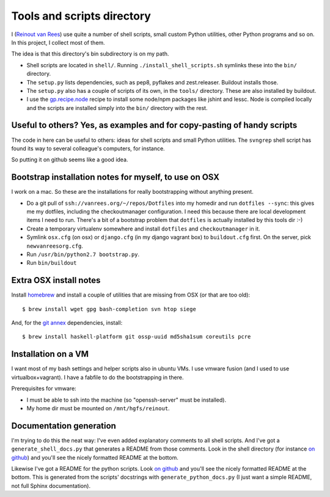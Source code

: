 Tools and scripts directory
===========================

I (`Reinout van Rees <http://reinout.vanrees.org>`_) use quite a number of
shell scripts, small custom Python utilities, other Python programs and so
on. In this project, I collect most of them.

The idea is that this directory's bin subdirectory is on my path.

- Shell scripts are located in ``shell/``. Running
  ``./install_shell_scripts.sh`` symlinks these into the ``bin/`` directory.

- The ``setup.py`` lists dependencies, such as pep8, pyflakes and
  zest.releaser.  Buildout installs those.

- The ``setup.py`` also has a couple of scripts of its own, in the ``tools/``
  directory.  These are also installed by buildout.

- I use the `gp.recipe.node <https://pypi.python.org/pypi/gp.recipe.node>`_
  recipe to install some node/npm packages like jshint and lessc. Node is
  compiled locally and the scripts are installed simply into the ``bin/``
  directory with the rest.


Useful to others? Yes, as examples and for copy-pasting of handy scripts
------------------------------------------------------------------------

The code in here can be useful to others: ideas for shell scripts and small
Python utilities. The ``svngrep`` shell script has found its way to several
colleague's computers, for instance.

So putting it on github seems like a good idea.


Bootstrap installation notes for myself, to use on OSX
------------------------------------------------------

I work on a mac. So these are the installations for really bootstrapping
without anything present.

- Do a git pull of ``ssh://vanrees.org/~/repos/Dotfiles`` into my homedir
  and run ``dotfiles --sync``: this gives me my dotfiles, including the
  checkoutmanager configuration. I need this because there are local
  development items I need to run. There's a bit of a bootstrap problem that
  ``dotfiles`` is actually installed by this tools dir :-)

- Create a temporary virtualenv somewhere and install ``dotfiles`` and
  ``checkoutmanager`` in it.

- Symlink ``osx.cfg`` (on osx) or ``django.cfg`` (in my django vagrant box) to
  ``buildout.cfg`` first. On the server, pick ``newvanreesorg.cfg``.

- Run ``/usr/bin/python2.7 bootstrap.py``.

- Run ``bin/buildout``


Extra OSX install notes
-----------------------

Install `homebrew <http://mxcl.github.com/homebrew/>`_ and install a couple of
utilities that are missing from OSX (or that are too old)::

    $ brew install wget gpg bash-completion svn htop siege

And, for the `git annex <http://git-annex.branchable.com/>`_ dependencies,
install::

    $ brew install haskell-platform git ossp-uuid md5sha1sum coreutils pcre


Installation on a VM
--------------------

I want most of my bash settings and helper scripts also in ubuntu VMs. I use
vmware fusion (and I used to use virtualbox+vagrant). I have a fabfile to do
the bootstrapping in there.

Prerequisites for vmware:

- I must be able to ssh into the machine (so "openssh-server" must be
  installed).

- My home dir must be mounted on ``/mnt/hgfs/reinout``.



Documentation generation
------------------------

I'm trying to do this the neat way: I've even added explanatory comments to
all shell scripts. And I've got a ``generate_shell_docs.py`` that generates a
README from those comments. Look in the shell directory (for instance `on
github <https://github.com/reinout/tools/tree/master/shell>`_) and you'll see
the nicely formatted README at the bottom.

Likewise I've got a README for the python scripts. Look `on github
<https://github.com/reinout/tools/tree/master/tools>`_ and you'll see the
nicely formatted README at the bottom. This is generated from the scripts'
docstrings with ``generate_python_docs.py`` (I just want a simple README, not
full Sphinx documentation).
